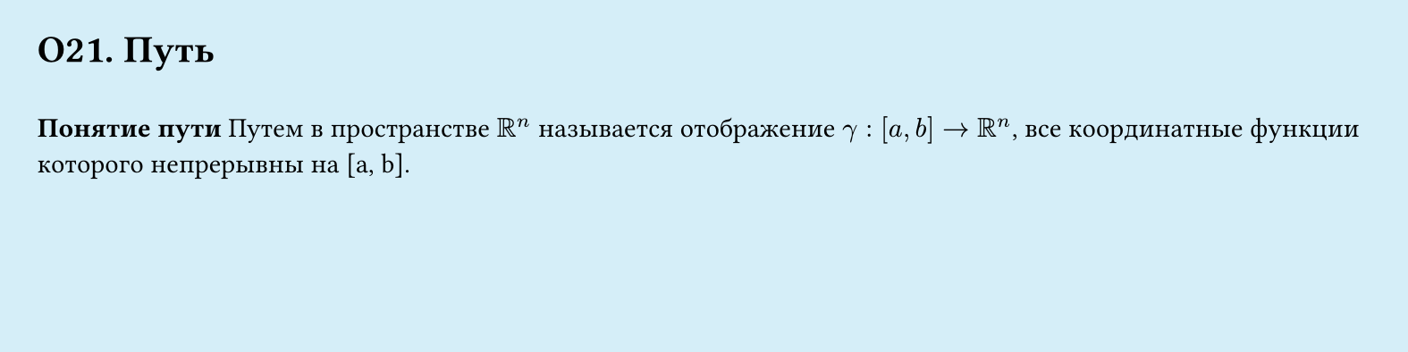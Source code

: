 #set page(width: 20cm, height: 5cm, fill: color.hsl(197.14deg, 71.43%, 90.39%), margin: 15pt)
#set align(left + top)
= О21. Путь
\
*Понятие пути*
Путем в пространстве $RR^n$ называется отображение $gamma : [a, b] -> RR^n$, все координатные функции которого непрерывны на [a, b].